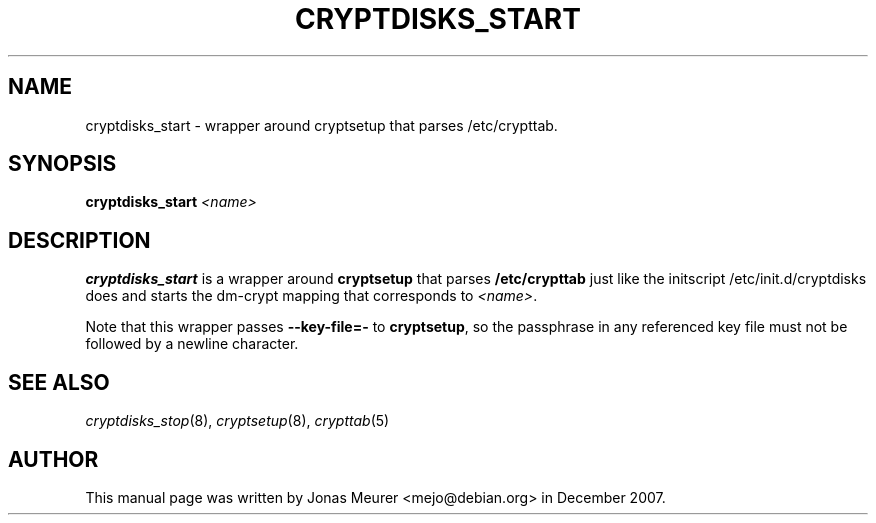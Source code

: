 '\" t
.\"     Title: cryptdisks_start
.\"    Author: [see the "AUTHOR" section]
.\" Generator: DocBook XSL Stylesheets vsnapshot <http://docbook.sf.net/>
.\"      Date: 2021-01-14
.\"    Manual: cryptsetup manual
.\"    Source: cryptsetup 2:2.3.4-2
.\"  Language: English
.\"
.TH "CRYPTDISKS_START" "8" "2021\-01\-14" "cryptsetup 2:2\&.3\&.4\-2" "cryptsetup manual"
.\" -----------------------------------------------------------------
.\" * Define some portability stuff
.\" -----------------------------------------------------------------
.\" ~~~~~~~~~~~~~~~~~~~~~~~~~~~~~~~~~~~~~~~~~~~~~~~~~~~~~~~~~~~~~~~~~
.\" http://bugs.debian.org/507673
.\" http://lists.gnu.org/archive/html/groff/2009-02/msg00013.html
.\" ~~~~~~~~~~~~~~~~~~~~~~~~~~~~~~~~~~~~~~~~~~~~~~~~~~~~~~~~~~~~~~~~~
.ie \n(.g .ds Aq \(aq
.el       .ds Aq '
.\" -----------------------------------------------------------------
.\" * set default formatting
.\" -----------------------------------------------------------------
.\" disable hyphenation
.nh
.\" disable justification (adjust text to left margin only)
.ad l
.\" -----------------------------------------------------------------
.\" * MAIN CONTENT STARTS HERE *
.\" -----------------------------------------------------------------
.SH "NAME"
cryptdisks_start \- wrapper around cryptsetup that parses /etc/crypttab\&.
.SH "SYNOPSIS"
.sp
\fBcryptdisks_start\fR \fI<name>\fR
.SH "DESCRIPTION"
.sp
\fBcryptdisks_start\fR is a wrapper around \fBcryptsetup\fR that parses \fB/etc/crypttab\fR just like the initscript /etc/init\&.d/cryptdisks does and starts the dm\-crypt mapping that corresponds to \fI<name>\fR\&.
.sp
Note that this wrapper passes \fB\-\-key\-file=\-\fR to \fBcryptsetup\fR, so the passphrase in any referenced key file must not be followed by a newline character\&.
.SH "SEE ALSO"
.sp
\fIcryptdisks_stop\fR(8), \fIcryptsetup\fR(8), \fIcrypttab\fR(5)
.SH "AUTHOR"
.sp
This manual page was written by Jonas Meurer <mejo@debian\&.org> in December 2007\&.
